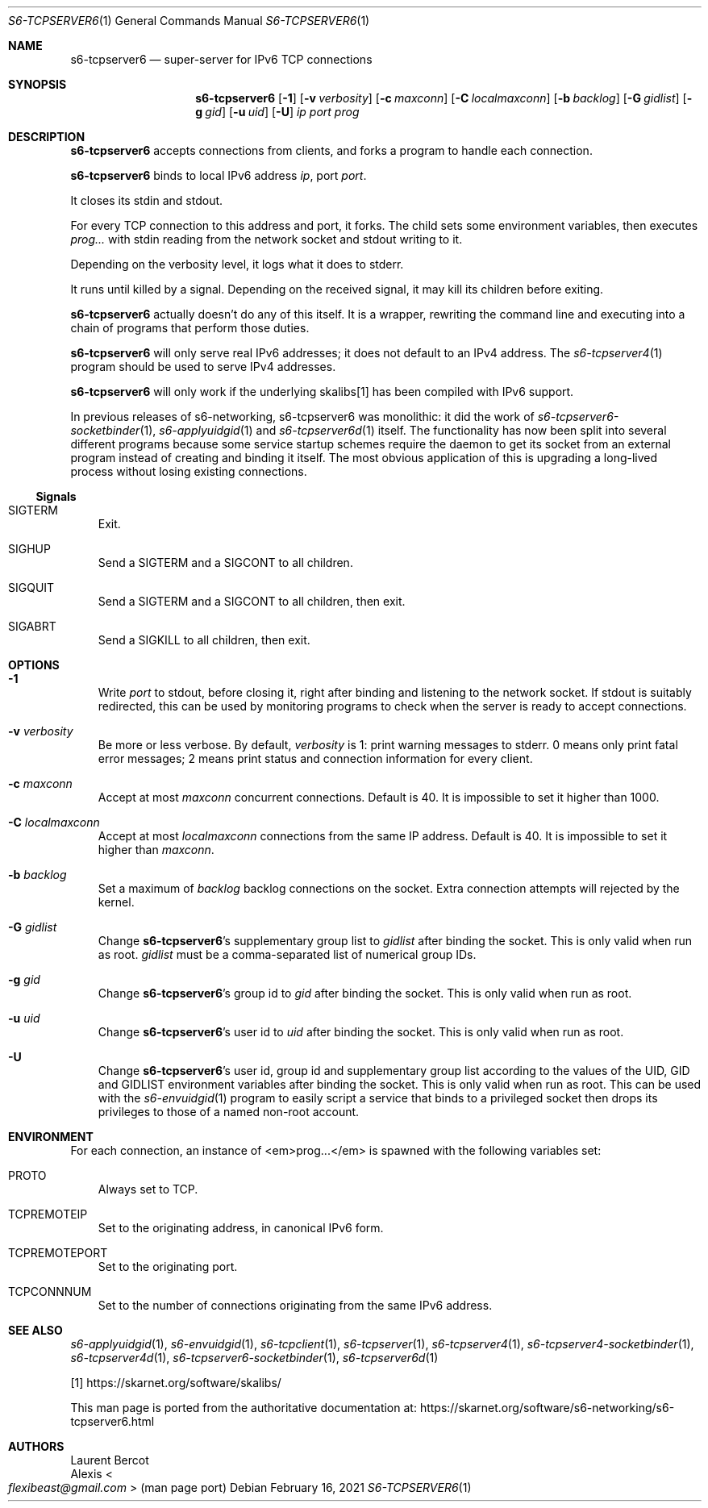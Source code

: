 .Dd February 16, 2021
.Dt S6-TCPSERVER6 1
.Os
.Sh NAME
.Nm s6-tcpserver6
.Nd super-server for IPv6 TCP connections
.Sh SYNOPSIS
.Nm
.Op Fl 1
.Op Fl v Ar verbosity
.Op Fl c Ar maxconn
.Op Fl C Ar localmaxconn
.Op Fl b Ar backlog
.Op Fl G Ar gidlist
.Op Fl g Ar gid
.Op Fl u Ar uid
.Op Fl U
.Ar ip
.Ar port
.Ar prog
.Sh DESCRIPTION
.Nm
accepts connections from clients, and forks a program to handle each
connection.
.Pp
.Nm
binds to local IPv6 address
.Ar ip ,
port
.Ar port .
.Pp
It closes its stdin and stdout.
.Pp
For every TCP connection to this address and port, it forks.
The child sets some environment variables, then executes
.Ar prog...
with stdin reading from the network socket and stdout writing to it.
.Pp
Depending on the verbosity level, it logs what it does to stderr.
.Pp
It runs until killed by a signal.
Depending on the received signal, it may kill its children before
exiting.
.Pp
.Nm
actually doesn't do any of this itself.
It is a wrapper, rewriting the command line and executing into a chain
of programs that perform those duties.
.Pp
.Nm
will only serve real IPv6 addresses; it does not default to an IPv4
address.
The
.Xr s6-tcpserver4 1
program should be used to serve IPv4 addresses.
.Pp
.Nm
will only work if the underlying skalibs[1] has been compiled with
IPv6 support.
.Pp
In previous releases of s6-networking, s6-tcpserver6 was
monolithic: it did the work of
.Xr s6-tcpserver6-socketbinder 1 ,
.Xr s6-applyuidgid 1
and
.Xr s6-tcpserver6d 1
itself.
The functionality has now been split into several different programs
because some service startup schemes require the daemon to get its
socket from an external program instead of creating and binding it
itself.
The most obvious application of this is upgrading a long-lived process
without losing existing connections.
.Ss Signals
.Bl -tag -width x
.It Dv SIGTERM
Exit.
.It Dv SIGHUP
Send a
.Dv SIGTERM
and a
.Dv SIGCONT
to all children.
.It Dv SIGQUIT
Send a
.Dv SIGTERM
and a
.Dv SIGCONT
to all children, then exit.
.It Dv SIGABRT
Send a
.Dv SIGKILL
to all children, then exit.
.El
.Sh OPTIONS
.Bl -tag -width x
.It Fl 1
Write
.Ar port
to stdout, before closing it, right after binding and listening to the
network socket.
If stdout is suitably redirected, this can be used by monitoring
programs to check when the server is ready to accept connections.
.It Fl v Ar verbosity
Be more or less verbose.
By default,
.Ar verbosity
is 1: print warning messages to stderr.
0 means only print fatal error messages; 2 means print status and
connection information for every client.
.It Fl c Ar maxconn
Accept at most
.Ar maxconn
concurrent connections.
Default is 40.
It is impossible to set it higher than 1000.
.It Fl C Ar localmaxconn
Accept at most
.Ar localmaxconn
connections from the same IP address.
Default is 40.
It is impossible to set it higher than
.Ar maxconn .
.It Fl b Ar backlog
Set a maximum of
.Ar backlog
backlog connections on the socket.
Extra connection attempts will rejected by the kernel.
.It Fl G Ar gidlist
Change
.Nm Ap
s supplementary group list to
.Ar gidlist
after binding the socket.
This is only valid when run as root.
.Ar gidlist
must be a comma-separated list of numerical group IDs.
.It Fl g Ar gid
Change
.Nm Ap
s group id to
.Ar gid
after binding the socket.
This is only valid when run as root.
.It Fl u Ar uid
Change
.Nm Ap
s user id to
.Ar uid
after binding the socket.
This is only valid when run as root.
.It Fl U
Change
.Nm Ap
s user id, group id and supplementary group list according to the values of the
.Ev UID ,
.Ev GID
and
.Ev GIDLIST
environment variables after binding the socket.
This is only valid when run as root.
This can be used with the
.Xr s6-envuidgid 1
program to easily script a service that binds to a privileged socket
then drops its privileges to those of a named non-root account.
.El
.Sh ENVIRONMENT
For each connection, an instance of <em>prog...</em> is spawned with
the following variables set:
.Bl -tag -width x
.It Ev PROTO
Always set to TCP.
.It Ev TCPREMOTEIP
Set to the originating address, in canonical IPv6 form.
.It Ev TCPREMOTEPORT
Set to the originating port.
.It Ev TCPCONNNUM
Set to the number of connections originating from the same IPv6
address.
.El
.Sh SEE ALSO
.Xr s6-applyuidgid 1 ,
.Xr s6-envuidgid 1 ,
.Xr s6-tcpclient 1 ,
.Xr s6-tcpserver 1 ,
.Xr s6-tcpserver4 1 ,
.Xr s6-tcpserver4-socketbinder 1 ,
.Xr s6-tcpserver4d 1 ,
.Xr s6-tcpserver6-socketbinder 1 ,
.Xr s6-tcpserver6d 1
.Pp
[1]
.Lk https://skarnet.org/software/skalibs/
.Pp
This man page is ported from the authoritative documentation at:
.Lk https://skarnet.org/software/s6-networking/s6-tcpserver6.html
.Sh AUTHORS
.An Laurent Bercot
.An Alexis Ao Mt flexibeast@gmail.com Ac (man page port)
